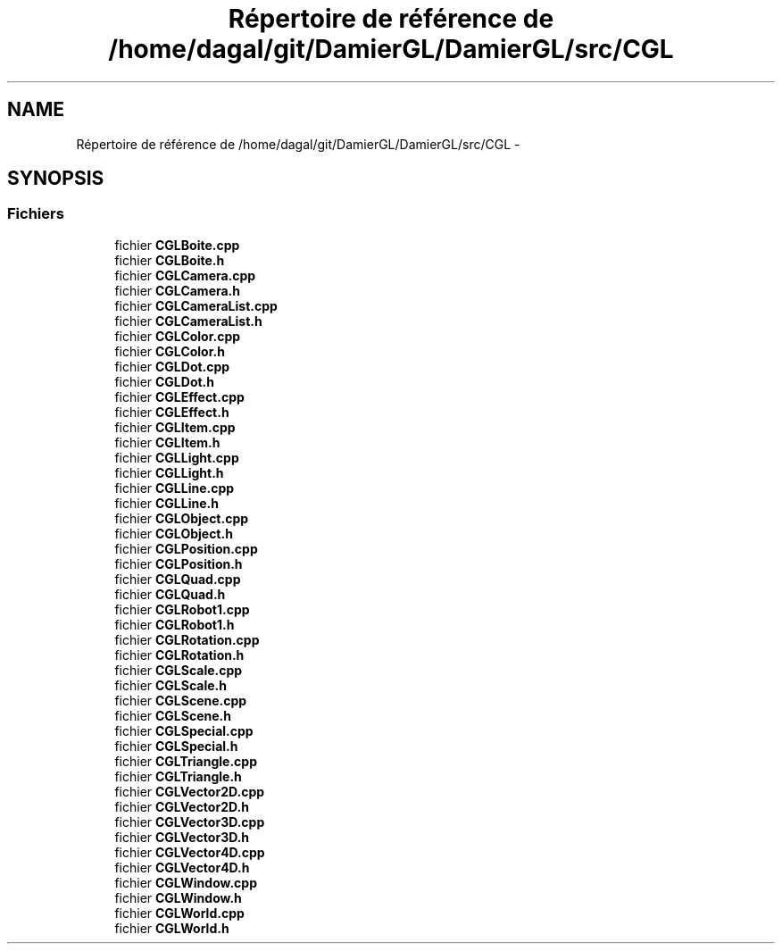 .TH "Répertoire de référence de /home/dagal/git/DamierGL/DamierGL/src/CGL" 3 "Samedi 1 Mars 2014" "Version 20140227" "DamierGL" \" -*- nroff -*-
.ad l
.nh
.SH NAME
Répertoire de référence de /home/dagal/git/DamierGL/DamierGL/src/CGL \- 
.SH SYNOPSIS
.br
.PP
.SS "Fichiers"

.in +1c
.ti -1c
.RI "fichier \fBCGLBoite\&.cpp\fP"
.br
.ti -1c
.RI "fichier \fBCGLBoite\&.h\fP"
.br
.ti -1c
.RI "fichier \fBCGLCamera\&.cpp\fP"
.br
.ti -1c
.RI "fichier \fBCGLCamera\&.h\fP"
.br
.ti -1c
.RI "fichier \fBCGLCameraList\&.cpp\fP"
.br
.ti -1c
.RI "fichier \fBCGLCameraList\&.h\fP"
.br
.ti -1c
.RI "fichier \fBCGLColor\&.cpp\fP"
.br
.ti -1c
.RI "fichier \fBCGLColor\&.h\fP"
.br
.ti -1c
.RI "fichier \fBCGLDot\&.cpp\fP"
.br
.ti -1c
.RI "fichier \fBCGLDot\&.h\fP"
.br
.ti -1c
.RI "fichier \fBCGLEffect\&.cpp\fP"
.br
.ti -1c
.RI "fichier \fBCGLEffect\&.h\fP"
.br
.ti -1c
.RI "fichier \fBCGLItem\&.cpp\fP"
.br
.ti -1c
.RI "fichier \fBCGLItem\&.h\fP"
.br
.ti -1c
.RI "fichier \fBCGLLight\&.cpp\fP"
.br
.ti -1c
.RI "fichier \fBCGLLight\&.h\fP"
.br
.ti -1c
.RI "fichier \fBCGLLine\&.cpp\fP"
.br
.ti -1c
.RI "fichier \fBCGLLine\&.h\fP"
.br
.ti -1c
.RI "fichier \fBCGLObject\&.cpp\fP"
.br
.ti -1c
.RI "fichier \fBCGLObject\&.h\fP"
.br
.ti -1c
.RI "fichier \fBCGLPosition\&.cpp\fP"
.br
.ti -1c
.RI "fichier \fBCGLPosition\&.h\fP"
.br
.ti -1c
.RI "fichier \fBCGLQuad\&.cpp\fP"
.br
.ti -1c
.RI "fichier \fBCGLQuad\&.h\fP"
.br
.ti -1c
.RI "fichier \fBCGLRobot1\&.cpp\fP"
.br
.ti -1c
.RI "fichier \fBCGLRobot1\&.h\fP"
.br
.ti -1c
.RI "fichier \fBCGLRotation\&.cpp\fP"
.br
.ti -1c
.RI "fichier \fBCGLRotation\&.h\fP"
.br
.ti -1c
.RI "fichier \fBCGLScale\&.cpp\fP"
.br
.ti -1c
.RI "fichier \fBCGLScale\&.h\fP"
.br
.ti -1c
.RI "fichier \fBCGLScene\&.cpp\fP"
.br
.ti -1c
.RI "fichier \fBCGLScene\&.h\fP"
.br
.ti -1c
.RI "fichier \fBCGLSpecial\&.cpp\fP"
.br
.ti -1c
.RI "fichier \fBCGLSpecial\&.h\fP"
.br
.ti -1c
.RI "fichier \fBCGLTriangle\&.cpp\fP"
.br
.ti -1c
.RI "fichier \fBCGLTriangle\&.h\fP"
.br
.ti -1c
.RI "fichier \fBCGLVector2D\&.cpp\fP"
.br
.ti -1c
.RI "fichier \fBCGLVector2D\&.h\fP"
.br
.ti -1c
.RI "fichier \fBCGLVector3D\&.cpp\fP"
.br
.ti -1c
.RI "fichier \fBCGLVector3D\&.h\fP"
.br
.ti -1c
.RI "fichier \fBCGLVector4D\&.cpp\fP"
.br
.ti -1c
.RI "fichier \fBCGLVector4D\&.h\fP"
.br
.ti -1c
.RI "fichier \fBCGLWindow\&.cpp\fP"
.br
.ti -1c
.RI "fichier \fBCGLWindow\&.h\fP"
.br
.ti -1c
.RI "fichier \fBCGLWorld\&.cpp\fP"
.br
.ti -1c
.RI "fichier \fBCGLWorld\&.h\fP"
.br
.in -1c
